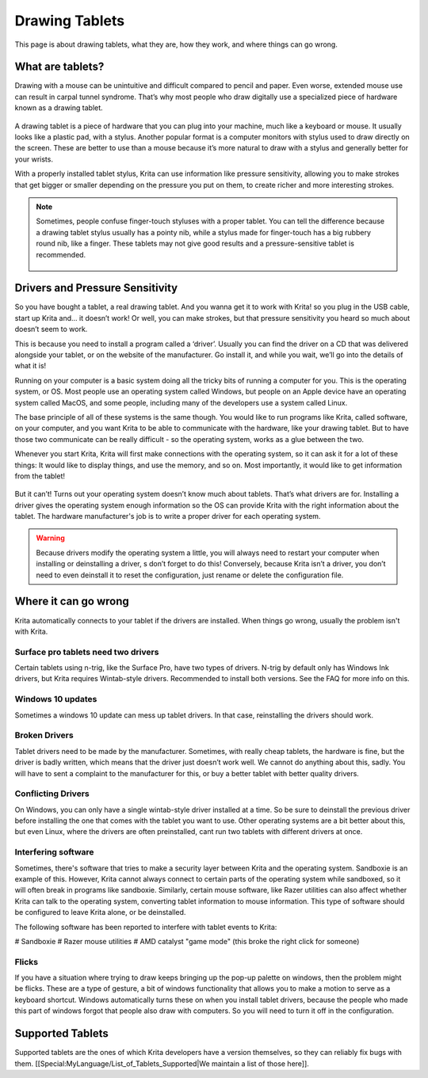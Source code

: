 Drawing Tablets
===============

This page is about drawing tablets, what they are, how they work, and where things can go wrong.

What are tablets?
-----------------

Drawing with a mouse can be unintuitive and difficult compared to pencil and paper.
Even worse, extended mouse use can result in carpal tunnel syndrome.
That’s why most people who draw digitally use a specialized piece of hardware known as a drawing tablet.

.. figure:: images/drawing_tablets/Krita_tablet_types.png
   :alt: images/drawing_tablets/Krita_tablet_types.png
   :align: center

A drawing tablet is a piece of hardware that you can plug into your machine, much like a keyboard or mouse.
It usually looks like a plastic pad, with a stylus. Another popular format is a computer monitors with
stylus used to draw directly on the screen. These are better to use than a mouse because it’s more natural
to draw with a stylus and generally better for your wrists.

With a properly installed tablet stylus, Krita can use information like pressure sensitivity, allowing
you to make strokes that get bigger or smaller depending on the pressure you put on them, to create
richer and more interesting strokes.

.. Note::

   Sometimes, people confuse finger-touch styluses with a proper tablet. You can tell the difference
   because a drawing tablet stylus usually has a pointy nib, while a stylus made for finger-touch has
   a big rubbery round nib, like a finger. These tablets may not give good results and a pressure-sensitive
   tablet is recommended.

   .. figure:: images/drawing_tablets/Krita_tablet_stylus.png
      :alt: images/drawing_tablets/Krita_tablet_stylus.png
      :align: center

Drivers and Pressure Sensitivity
--------------------------------

So you have bought a tablet, a real drawing tablet. And you wanna get it to work with Krita!
so you plug in the USB cable, start up Krita and... it doesn’t work! Or well, you can make
strokes, but that pressure sensitivity you heard so much about doesn’t seem to work.

This is because you need to install a program called a ‘driver’. Usually you can find the driver
on a CD that was delivered alongside your tablet, or on the website of the manufacturer. Go install
it, and while you wait, we’ll go into the details of what it is!

Running on your computer is a basic system doing all the tricky bits of running a computer for you.
This is the operating system, or OS. Most people use an operating system called Windows, but people
on an Apple device have an operating system called MacOS, and some people, including many of the
developers use a system called Linux.

The base principle of all of these systems is the same though. You would like to run programs like
Krita, called software, on your computer, and you want Krita to be able to communicate with the hardware,
like your drawing tablet. But to have those two communicate can be really difficult - so the operating
system, works as a glue between the two.

Whenever you start Krita, Krita will first make connections with the operating system, so it can ask it
for a lot of these things: It would like to display things, and use the memory, and so on. Most importantly,
it would like to get information from the tablet!

.. figure:: images/drawing_tablets/Krita_tablet_drivermissing.png
   :alt: images/drawing_tablets/Krita_tablet_drivermissing.png
   :align: center

But it can’t! Turns out your operating system doesn’t know much about tablets. That’s what drivers are for.
Installing a driver gives the operating system enough information so the OS can provide Krita with the right
information about the tablet. The hardware manufacturer's job is to write a proper driver for each operating system.

.. Warning::

   Because drivers modify the operating system a little, you will always need to restart your computer when installing or
   deinstalling a driver, s don’t forget to do this! Conversely, because Krita isn’t a driver, you don’t need to even deinstall
   it to reset the configuration, just rename or delete the configuration file.

Where it can go wrong
---------------------

Krita automatically connects to your tablet if the drivers are installed.
When things go wrong, usually the problem isn't with Krita.

Surface pro tablets need two drivers
~~~~~~~~~~~~~~~~~~~~~~~~~~~~~~~~~~~~

Certain tablets using n-trig, like the Surface Pro, have two types of drivers. N-trig by default only
has Windows Ink drivers, but Krita requires Wintab-style drivers. Recommended to install both versions.
See the FAQ for more info on this.

Windows 10 updates
~~~~~~~~~~~~~~~~~~

Sometimes a windows 10 update can mess up tablet drivers. In that case, reinstalling the drivers should work.

Broken Drivers
~~~~~~~~~~~~~~

Tablet drivers need to be made by the manufacturer. Sometimes, with really cheap tablets,
the hardware is fine, but the driver is badly written, which means that the driver just
doesn’t work well. We cannot do anything about this, sadly. You will have to sent a complaint
to the manufacturer for this, or buy a better tablet with better quality drivers.

Conflicting Drivers
~~~~~~~~~~~~~~~~~~~

On Windows, you can only have a single wintab-style driver installed at a time.
So be sure to deinstall the previous driver before installing the one that comes
with the tablet you want to use. Other operating systems are a bit better about this,
but even Linux, where the drivers are often preinstalled, cant run two tablets with
different drivers at once.

Interfering software
~~~~~~~~~~~~~~~~~~~~

Sometimes, there's software that tries to make a security layer between Krita and the
operating system. Sandboxie is an example of this. However, Krita cannot always connect
to certain parts of the operating system while sandboxed, so it will often break in programs
like sandboxie. Similarly, certain mouse software, like Razer utilities can also affect whether
Krita can talk to the operating system, converting tablet information to mouse information.
This type of software should be configured to leave Krita alone, or be deinstalled.

The following software has been reported to interfere with tablet events to Krita:

# Sandboxie
# Razer mouse utilities
# AMD catalyst "game mode" (this broke the right click for someone)

Flicks
~~~~~~

If you have a situation where trying to draw keeps bringing up the pop-up palette on windows,
then the problem might be flicks. These are a type of gesture, a bit of windows functionality
that allows you to make a motion to serve as a keyboard shortcut. Windows automatically turns
these on when you install tablet drivers, because the people who made this part of windows forgot
that people also draw with computers. So you will need to turn it off in the configuration.

Supported Tablets
-----------------

Supported tablets are the ones of which Krita developers have a version themselves, so they can reliably fix bugs with them.
[[Special:MyLanguage/List_of_Tablets_Supported|We maintain a list of those here]].

